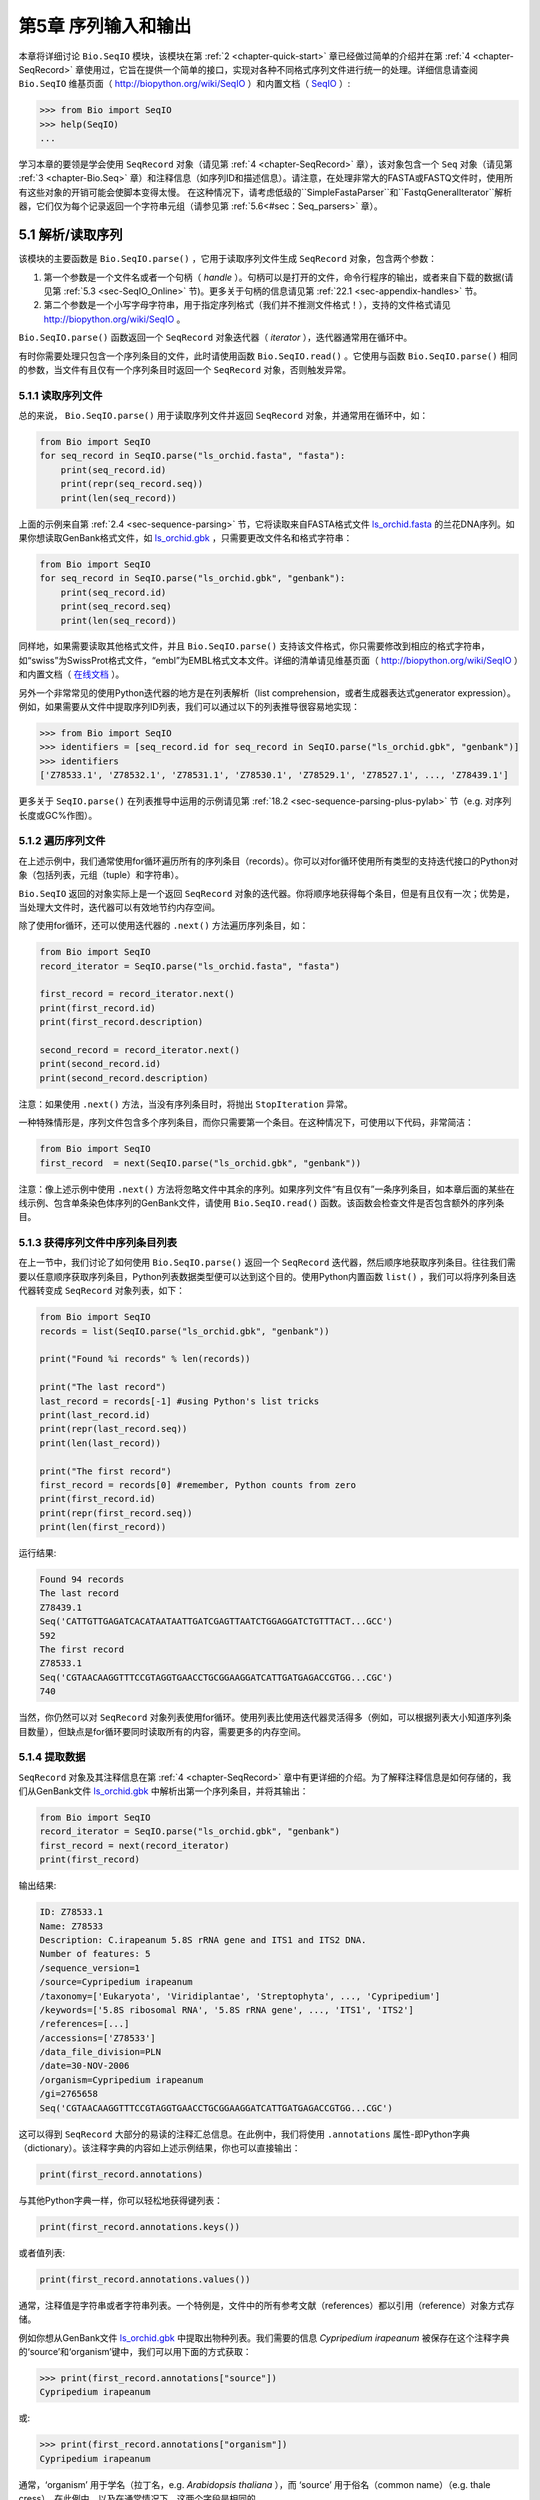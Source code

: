 ﻿.. _chapter-Bio.SeqIO:

第5章  序列输入和输出
================================

本章将详细讨论 ``Bio.SeqIO`` 模块，该模块在第 :ref:`2 <chapter-quick-start>` 章已经做过简单的介绍并在第 :ref:`4 <chapter-SeqRecord>` 章使用过，它旨在提供一个简单的接口，实现对各种不同格式序列文件进行统一的处理。详细信息请查阅 ``Bio.SeqIO`` 维基页面（ `http://biopython.org/wiki/SeqIO <http://biopython.org/wiki/SeqIO>`__ ）和内置文档（ `SeqIO <http://biopython.org/DIST/docs/api/Bio.SeqIO-module.html>`__ ）:

.. code:: python

    >>> from Bio import SeqIO
    >>> help(SeqIO)
    ...

学习本章的要领是学会使用 ``SeqRecord`` 对象（请见第 :ref:`4 <chapter-SeqRecord>` 章），该对象包含一个 ``Seq`` 对象（请见第 :ref:`3 <chapter-Bio.Seq>` 章）和注释信息（如序列ID和描述信息）。请注意，在处理非常大的FASTA或FASTQ文件时，使用所有这些对象的开销可能会使脚本变得太慢。 在这种情况下，请考虑低级的``SimpleFastaParser``和``FastqGeneralIterator``解析器，它们仅为每个记录返回一个字符串元组（请参见第 :ref:`5.6<#sec：Seq_parsers>` 章）。

5.1 解析/读取序列
---------------------------------

该模块的主要函数是 ``Bio.SeqIO.parse()`` ，它用于读取序列文件生成 ``SeqRecord`` 对象，包含两个参数：

#. 第一个参数是一个文件名或者一个句柄（ *handle* ）。句柄可以是打开的文件，命令行程序的输出，或者来自下载的数据(请见第 :ref:`5.3 <sec-SeqIO_Online>` 节)。更多关于句柄的信息请见第 :ref:`22.1 <sec-appendix-handles>` 节。
#. 第二个参数是一个小写字母字符串，用于指定序列格式（我们并不推测文件格式！），支持的文件格式请见 `http://biopython.org/wiki/SeqIO <http://biopython.org/wiki/SeqIO>`__ 。

``Bio.SeqIO.parse()`` 函数返回一个 ``SeqRecord`` 对象迭代器（ *iterator* ），迭代器通常用在循环中。

有时你需要处理只包含一个序列条目的文件，此时请使用函数 ``Bio.SeqIO.read()`` 。它使用与函数 ``Bio.SeqIO.parse()`` 相同的参数，当文件有且仅有一个序列条目时返回一个 ``SeqRecord`` 对象，否则触发异常。

5.1.1 读取序列文件
~~~~~~~~~~~~~~~~~~~~~~~~~~~~~

总的来说， ``Bio.SeqIO.parse()`` 用于读取序列文件并返回 ``SeqRecord`` 对象，并通常用在循环中，如：

.. code:: python

    from Bio import SeqIO
    for seq_record in SeqIO.parse("ls_orchid.fasta", "fasta"):
        print(seq_record.id)
        print(repr(seq_record.seq))
        print(len(seq_record))

上面的示例来自第 :ref:`2.4 <sec-sequence-parsing>` 节，它将读取来自FASTA格式文件 `ls\_orchid.fasta <https://raw.githubusercontent.com/biopython/biopython/master/Doc/examples/ls_orchid.gbk>`__ 的兰花DNA序列。如果你想读取GenBank格式文件，如 `ls\_orchid.gbk <https://raw.githubusercontent.com/biopython/biopython/master/Doc/examples/ls_orchid.gbk>`__ ，只需要更改文件名和格式字符串：

.. code:: python

    from Bio import SeqIO
    for seq_record in SeqIO.parse("ls_orchid.gbk", "genbank"):
        print(seq_record.id)
        print(seq_record.seq)
        print(len(seq_record))

同样地，如果需要读取其他格式文件，并且 ``Bio.SeqIO.parse()`` 支持该文件格式，你只需要修改到相应的格式字符串，如“swiss”为SwissProt格式文件，“embl”为EMBL格式文本文件。详细的清单请见维基页面（ `http://biopython.org/wiki/SeqIO <http://biopython.org/wiki/SeqIO>`__ ）和内置文档（ `在线文档 <http://biopython.org/DIST/docs/api/Bio.SeqIO-module.html>`__ ）。

另外一个非常常见的使用Python迭代器的地方是在列表解析（list comprehension，或者生成器表达式generator expression）。例如，如果需要从文件中提取序列ID列表，我们可以通过以下的列表推导很容易地实现：

.. code:: python

    >>> from Bio import SeqIO
    >>> identifiers = [seq_record.id for seq_record in SeqIO.parse("ls_orchid.gbk", "genbank")]
    >>> identifiers
    ['Z78533.1', 'Z78532.1', 'Z78531.1', 'Z78530.1', 'Z78529.1', 'Z78527.1', ..., 'Z78439.1']

更多关于 ``SeqIO.parse()`` 在列表推导中运用的示例请见第 :ref:`18.2 <sec-sequence-parsing-plus-pylab>` 节（e.g. 对序列长度或GC%作图）。

5.1.2 遍历序列文件
~~~~~~~~~~~~~~~~~~~~~~~~~~~~~~~~~~~~~~~~~~~~~~~~~~~~

在上述示例中，我们通常使用for循环遍历所有的序列条目（records）。你可以对for循环使用所有类型的支持迭代接口的Python对象（包括列表，元组（tuple）和字符串）。

``Bio.SeqIO`` 返回的对象实际上是一个返回 ``SeqRecord`` 对象的迭代器。你将顺序地获得每个条目，但是有且仅有一次；优势是，当处理大文件时，迭代器可以有效地节约内存空间。

除了使用for循环，还可以使用迭代器的 ``.next()`` 方法遍历序列条目，如：

.. code:: python

    from Bio import SeqIO
    record_iterator = SeqIO.parse("ls_orchid.fasta", "fasta")

    first_record = record_iterator.next()
    print(first_record.id)
    print(first_record.description)

    second_record = record_iterator.next()
    print(second_record.id)
    print(second_record.description)

注意：如果使用 ``.next()`` 方法，当没有序列条目时，将抛出 ``StopIteration`` 异常。

一种特殊情形是，序列文件包含多个序列条目，而你只需要第一个条目。在这种情况下，可使用以下代码，非常简洁：

.. code:: python

    from Bio import SeqIO
    first_record  = next(SeqIO.parse("ls_orchid.gbk", "genbank"))

注意：像上述示例中使用 ``.next()`` 方法将忽略文件中其余的序列。如果序列文件“有且仅有”一条序列条目，如本章后面的某些在线示例、包含单条染色体序列的GenBank文件，请使用 ``Bio.SeqIO.read()`` 函数。该函数会检查文件是否包含额外的序列条目。

5.1.3  获得序列文件中序列条目列表
~~~~~~~~~~~~~~~~~~~~~~~~~~~~~~~~~~~~~~~~~~~~~~~~~~~~~~~

在上一节中，我们讨论了如何使用 ``Bio.SeqIO.parse()`` 返回一个 ``SeqRecord`` 迭代器，然后顺序地获取序列条目。往往我们需要以任意顺序获取序列条目，Python列表数据类型便可以达到这个目的。使用Python内置函数 ``list()`` ，我们可以将序列条目迭代器转变成 ``SeqRecord`` 对象列表，如下：

.. code:: python

    from Bio import SeqIO
    records = list(SeqIO.parse("ls_orchid.gbk", "genbank"))

    print("Found %i records" % len(records))

    print("The last record")
    last_record = records[-1] #using Python's list tricks
    print(last_record.id)
    print(repr(last_record.seq))
    print(len(last_record))

    print("The first record")
    first_record = records[0] #remember, Python counts from zero
    print(first_record.id)
    print(repr(first_record.seq))
    print(len(first_record))

运行结果:

.. code:: python

    Found 94 records
    The last record
    Z78439.1
    Seq('CATTGTTGAGATCACATAATAATTGATCGAGTTAATCTGGAGGATCTGTTTACT...GCC')
    592
    The first record
    Z78533.1
    Seq('CGTAACAAGGTTTCCGTAGGTGAACCTGCGGAAGGATCATTGATGAGACCGTGG...CGC')
    740

当然，你仍然可以对 ``SeqRecord`` 对象列表使用for循环。使用列表比使用迭代器灵活得多（例如，可以根据列表大小知道序列条目数量），但缺点是for循环要同时读取所有的内容，需要更多的内存空间。

5.1.4 提取数据
~~~~~~~~~~~~~~~~~~~~~~

``SeqRecord`` 对象及其注释信息在第 :ref:`4 <chapter-SeqRecord>` 章中有更详细的介绍。为了解释注释信息是如何存储的，我们从GenBank文件 `ls\_orchid.gbk <https://raw.githubusercontent.com/biopython/biopython/master/Doc/examples/ls_orchid.gbk>`__ 中解析出第一个序列条目，并将其输出：

.. code:: python

    from Bio import SeqIO
    record_iterator = SeqIO.parse("ls_orchid.gbk", "genbank")
    first_record = next(record_iterator)
    print(first_record)

输出结果:

.. code:: python

    ID: Z78533.1
    Name: Z78533
    Description: C.irapeanum 5.8S rRNA gene and ITS1 and ITS2 DNA.
    Number of features: 5
    /sequence_version=1
    /source=Cypripedium irapeanum
    /taxonomy=['Eukaryota', 'Viridiplantae', 'Streptophyta', ..., 'Cypripedium']
    /keywords=['5.8S ribosomal RNA', '5.8S rRNA gene', ..., 'ITS1', 'ITS2']
    /references=[...]
    /accessions=['Z78533']
    /data_file_division=PLN
    /date=30-NOV-2006
    /organism=Cypripedium irapeanum
    /gi=2765658
    Seq('CGTAACAAGGTTTCCGTAGGTGAACCTGCGGAAGGATCATTGATGAGACCGTGG...CGC')

这可以得到 ``SeqRecord`` 大部分的易读的注释汇总信息。在此例中，我们将使用 ``.annotations`` 属性-即Python字典（dictionary）。该注释字典的内容如上述示例结果，你也可以直接输出：

.. code:: python

    print(first_record.annotations)

与其他Python字典一样，你可以轻松地获得键列表：

.. code:: python

    print(first_record.annotations.keys())

或者值列表:

.. code:: python

    print(first_record.annotations.values())

通常，注释值是字符串或者字符串列表。一个特例是，文件中的所有参考文献（references）都以引用（reference）对象方式存储。

例如你想从GenBank文件 `ls\_orchid.gbk <https://raw.githubusercontent.com/biopython/biopython/master/Doc/examples/ls_orchid.gbk>`__ 中提取出物种列表。我们需要的信息 *Cypripedium irapeanum* 被保存在这个注释字典的‘source’和‘organism’键中，我们可以用下面的方式获取：

.. code:: python

    >>> print(first_record.annotations["source"])
    Cypripedium irapeanum

或:

.. code:: python

    >>> print(first_record.annotations["organism"])
    Cypripedium irapeanum

通常，‘organism’ 用于学名（拉丁名，e.g. *Arabidopsis thaliana* ），而 ‘source’ 用于俗名（common name）（e.g. thale cress）。在此例中，以及在通常情况下，这两个字段是相同的。

现在，让我们遍历所有的序列条目， 创建一个包含所有兰花序列的物种列表：

.. code:: python

    from Bio import SeqIO
    all_species = []
    for seq_record in SeqIO.parse("ls_orchid.gbk", "genbank"):
        all_species.append(seq_record.annotations["organism"])
    print(all_species)

另外一种方式是使用列表解析：

.. code:: python

    from Bio import SeqIO
    all_species = [seq_record.annotations["organism"] for seq_record in \
                   SeqIO.parse("ls_orchid.gbk", "genbank")]
    print(all_species)

两种方式的输出结果相同：

.. code:: python

    ['Cypripedium irapeanum', 'Cypripedium californicum', ..., 'Paphiopedilum barbatum']

因为GenBank文件注释是以标准方式注释，所以相当简单。

现在，假设你需要从一个FASTA文件而不是GenBank文件提取出物种列表，那么你不得不多写一些代码，用以从序列条目的描述行提取需要的数据。使用的示例FASTA文件 `ls\_orchid.fasta <https://raw.githubusercontent.com/biopython/biopython/master/Doc/examples/ls_orchid.gbk>`__ 格式如下：

.. code:: python

    >gi|2765658|emb|Z78533.1|CIZ78533 C.irapeanum 5.8S rRNA gene and ITS1 and ITS2 DNA
    CGTAACAAGGTTTCCGTAGGTGAACCTGCGGAAGGATCATTGATGAGACCGTGGAATAAACGATCGAGTG
    AATCCGGAGGACCGGTGTACTCAGCTCACCGGGGGCATTGCTCCCGTGGTGACCCTGATTTGTTGTTGGG
    ...

你可以手动检查，对于每一个序列条目，物种名都是描述行的第二个单词。这意味着如果我们以空白分割序列条目的 ``.description`` ，物种名将会是第1个元素（第0个元素是序列ID），我们可以这样做：

.. code:: python

    from Bio import SeqIO
    all_species = []
    for seq_record in SeqIO.parse("ls_orchid.fasta", "fasta"):
        all_species.append(seq_record.description.split()[1])
    print(all_species)

将得到:

.. code:: python

    ['C.irapeanum', 'C.californicum', 'C.fasciculatum', 'C.margaritaceum', ..., 'P.barbatum']

使用更简洁的列表解析：

.. code:: python

    from Bio import SeqIO
    all_species == [seq_record.description.split()[1] for seq_record in \
                    SeqIO.parse("ls_orchid.fasta", "fasta")]
    print(all_species)

通常，对FASTA描述行提取信息不是那么方便。如果你能获得对目标序列注释很好的文件格式如GenBank或者EMBL，那么这类注释信息就很容易处理。

5.1.5 修改数据
~~~~~~~~~~~~~~~~~~~~~~

在上一节中，我们演示了如何提取SeqRecord。另一个常见任务是更改此数据。一个SeqRecord的属性可以直接修改，例如：

.. code:: python

    >>> from Bio import SeqIO
    >>> record_iterator = SeqIO.parse("ls_orchid.fasta", "fasta")
    >>> first_record = next(record_iterator)
    >>> first_record.id
    'gi|2765658|emb|Z78533.1|CIZ78533'
    >>> first_record.id = "new_id"
    >>> first_record.id
    'new_id'

注意，如果您想要改变写入文件时输出FASTA格式(见第 :ref:`5.5 <writing-sequence-files>` 章），应该同时修改 ``id`` 和 ``description`` 属性。为了确保正确的行为，最好在所需的 ``description`` 的开头添加一个 ``id`` 和空格：

.. code:: python

    >>> from Bio import SeqIO
    >>> record_iterator = SeqIO.parse("ls_orchid.fasta", "fasta")
    >>> first_record = next(record_iterator)
    >>> first_record.id = "new_id"
    >>> first_record.description = first_record.id + " " + "desired new description"
    >>> print(first_record.format("fasta")[:200])
    >new_id desired new description
    CGTAACAAGGTTTCCGTAGGTGAACCTGCGGAAGGATCATTGATGAGACCGTGGAATAAA
    CGATCGAGTGAATCCGGAGGACCGGTGTACTCAGCTCACCGGGGGCATTGCTCCCGTGGT
    GACCCTGATTTGTTGTTGGGCCGCCTCGGGAGCGTCCATGGCGGGT

.. _sec-SeqIO_compressed:

5.2 从压缩文档读取解析序列信息
--------------------------------------------

在上一节中，我们研究了从文件中解析序列信息。除了使用文件名，你可以让 ``Bio.SeqIO`` 使用文件句柄（请见第 :ref:`22.1 <sec-appendix-handles>` 节）。在这一节，我们将使用文件句柄从压缩文件中解析序列信息。

正如你上面看到的，我们可以使用文件名作为 ``Bio.SeqIO.read()`` 或 ``Bio.SeqIO.parse()`` 的参数 - 例如在这个例子中，我们利用生成器表达式计算GenBank文件中多条序列条目的总长：

.. code:: python

    >>> from Bio import SeqIO
    >>> print(sum(len(r) for r in SeqIO.parse("ls_orchid.gbk", "gb")))
    67518

此处，我们使用文件句柄，并使用 ``with`` 语句自动关闭句柄：

.. code:: python

    >>> from __future__ import with_statement #Needed on Python 2.5
    >>> from Bio import SeqIO
    >>> with open("ls_orchid.gbk") as handle:
    ...     print(sum(len(r) for r in SeqIO.parse(handle, "gb")))
    67518

或者，用旧版本的方式，手动关闭句柄：

.. code:: python

    >>> from Bio import SeqIO
    >>> handle = open("ls_orchid.gbk")
    >>> print(sum(len(r) for r in SeqIO.parse(handle, "gb")))
    67518
    >>> handle.close()

现在，如果我们有一个gzip压缩的文件呢？这种类型的文件在Linux系统中被普遍使用。我们可以使用Python的 ``gzip`` 模块打开压缩文档以读取数据 - 返回一个句柄对象：

.. code:: python

    >>> import gzip
    >>> from Bio import SeqIO
    >>> with gzip.open("ls_orchid.gbk.gz", "rt") as handle:
    ...     print(sum(len(r) for r in SeqIO.parse(handle, "gb")))
    ...
    67518

相同地，如果我们有一个bzip2压缩文件：

.. code:: python

    >>> import bz2
    >>> from Bio import SeqIO
    >>> with bz2.open("ls_orchid.gbk.bz2", "rt") as handle:
    ...     print(sum(len(r) for r in SeqIO.parse(handle, "gb")))
    ...
    67518

有一种gzip（GNU zip）变种称为BGZF（Blocked GNU Zip Format），它可以作为普通gzip文件被读取，但具有随机读取的优点，我们将在稍后的第 :ref:`5.4.4 <sec-SeqIO-index-bgzf>` 节讨论。

.. _sec-SeqIO_Online:

5.3 解析来自网络的序列
-----------------------------------

在上一节中，我们研究了从文件（使用文件名或者文件句柄）和压缩文件（使用文件句柄）解析序列数据。这里我们将使用 ``Bio.SeqIO`` 的另一种类型句柄，网络连接，从网络下载和解析序列。

请注意，你可以一气呵成地下载序列并解析成为 ``SeqRecord`` 对象，这并不意味这是一个好主意。通常，你可能需要下载序列并存入文件以重复使用。

.. _sec-SeqIO_GenBank_Online:

5.3.1 解析来自网络的GenBank序列条目
~~~~~~~~~~~~~~~~~~~~~~~~~~~~~~~~~~~~~~~~~~~

第 :ref:`9.6 <sec-efetch>` 节将更详细地讨论Entrez EFetch接口，但是现在我们将通过它连接到NCBI，通过GI号从GenBank获得 *Opuntia* （刺梨）序列。

首先，我们只获取一条序列条目。如果你不关注注释和相关信息，下载FASTA文件是个不错的选择，因为他们相对紧凑。请记住，当你希望处理的对象包含有且仅有一条序列条目时，使用 ``Bio.SeqIO.read()`` 函数：

.. code:: python

    from Bio import Entrez
    from Bio import SeqIO

    Entrez.email = "A.N.Other@example.com"
    with Entrez.efetch(
        db="nucleotide", rettype="fasta", retmode="text", id="6273291"
    ) as handle:
        seq_record = SeqIO.read(handle, "fasta")
    print("%s with %i features" % (seq_record.id, len(seq_record.features)))

输出结果为:

.. code:: python

    gi|6273291|gb|AF191665.1|AF191665 with 0 features

NCBI也允许你获取其它格式文件，尤其是GenBank文件。直到2009年复活节，Entrez EFetch API使用“genbank”作为返回类型。然而NCBI现在坚持使用“gb” （蛋白使用“gp”）作为官方返回类型，具体描述参见 `EFetch for Sequence and other Molecular Biology Databases <http://www.ncbi.nlm.nih.gov/entrez/query/static/efetchseq_help.html>`__ 。因此，Biopython1.50及以后版本的 ``Bio.SeqIO`` 中，我们支持“gb”作为“genbank”的别名。

.. code:: python

    from Bio import Entrez
    from Bio import SeqIO

    Entrez.email = "A.N.Other@example.com"
    with Entrez.efetch(
        db="nucleotide", rettype="gb", retmode="text", id="6273291"
    ) as handle:
        seq_record = SeqIO.read(handle, "gb")  # using "gb" as an alias for "genbank"
    print("%s with %i features" % (seq_record.id, len(seq_record.features)))

输出结果为：

.. code:: python

    AF191665.1 with 3 features

请注意，这次我们获得3个特征。

现在，让我们获取多个序列条目。这次句柄包含多条序列条目，因此我们必须使用 ``Bio.SeqIO.parse()`` 函数：

.. code:: python

    from Bio import Entrez
    from Bio import SeqIO

    Entrez.email = "A.N.Other@example.com"
    with Entrez.efetch(
        db="nucleotide", rettype="gb", retmode="text", id="6273291,6273290,6273289"
    ) as handle:
        for seq_record in SeqIO.parse(handle, "gb"):
            print("%s %s..." % (seq_record.id, seq_record.description[:50]))
            print(
                "Sequence length %i, %i features, from: %s"
                % (
                    len(seq_record),
                    len(seq_record.features),
                    seq_record.annotations["source"],
                )
            )

输出结果为：

.. code:: python

    AF191665.1 Opuntia marenae rpl16 gene; chloroplast gene for c...
    Sequence length 902, 3 features, from: chloroplast Opuntia marenae
    AF191664.1 Opuntia clavata rpl16 gene; chloroplast gene for c...
    Sequence length 899, 3 features, from: chloroplast Grusonia clavata
    AF191663.1 Opuntia bradtiana rpl16 gene; chloroplast gene for...
    Sequence length 899, 3 features, from: chloroplast Opuntia bradtianaa

更多关于 ``Bio.Entrez`` 模块的信息请见第 :ref:`9 <chapter-entrez>` 章，并阅读NCBI Entrez使用指南（第 :ref:`9.1 <sec-entrez-guidelines>` 节）。

.. _sec-SeqIO_ExPASy_and_SwissProt:

5.3.2 解析来自网络的SwissProt序列条目
~~~~~~~~~~~~~~~~~~~~~~~~~~~~~~~~~~~~~~~~~~~~~~~

现在我们使用句柄下载来自ExPASy的SwissProt文件，更深入的信息请见第 :ref:`10 <chapter-swiss_prot>` 章。如上面提到的，当你希望处理的对象包含有且仅有一条序列条目时，使用 ``Bio.SeqIO.read()`` 函数：

.. code:: python

    from Bio import ExPASy
    from Bio import SeqIO

    with ExPASy.get_sprot_raw("O23729") as handle:
        seq_record = SeqIO.read(handle, "swiss")
    print(seq_record.id)
    print(seq_record.name)
    print(seq_record.description)
    print(repr(seq_record.seq))
    print("Length %i" % len(seq_record))
    print(seq_record.annotations["keywords"])

如果网络连接正常，你将会得到：

.. code:: python

    O23729
    CHS3_BROFI
    RecName: Full=Chalcone synthase 3; EC=2.3.1.74; AltName: Full=Naringenin-chalcone synthase 3;
    Seq('MAPAMEEIRQAQRAEGPAAVLAIGTSTPPNALYQADYPDYYFRITKSEHLTELK...GAE')
    Length 394
    ['Acyltransferase', 'Flavonoid biosynthesis', 'Transferase']

5.4 序列文件作为字典
-----------------------------------

我们将介绍 ``Bio.SeqIO`` 模块中3个相关函数，用于随机读取多序列文件。这里需要权衡灵活性和内存使用。总之：

-   ``Bio.SeqIO.to_dict()`` 最灵活但内存占用最大 （请见第 :ref:`5.4.1 <sec-SeqIO-to-dict>` 节）。这基本上是一个辅助函数，用于建立Python ``字典`` ，每个条目以 ``SeqRecord`` 对象形式存储在内存中，允许你修改这些条目。
-   ``Bio.SeqIO.index()`` 处于中间水平，类似于只读字典，当需要时解析序列到 ``SeqRecord`` 对象（请见第 :ref:`5.4.2 <sec-SeqIO-index>` 节）。
-   ``Bio.SeqIO.index_db()`` 也类似于只读字典，但是将文件中的ID和文件偏移值存储到硬盘（SQLite3数据库），这意味着它对内存需求很低（请见第 :ref:`5.4.3 <sec-SeqIO-index-db>` 节），但会慢一点。

全面的概述请见讨论部分（第 :ref:`5.4.5 <sec-SeqIO-indexing-discussion>` 节）。

.. _sec-SeqIO-to-dict:

5.4.1 序列文件作为字典-在内存中
~~~~~~~~~~~~~~~~~~~~~~~~~~~~~~~~~~~~~~~~~~~~~~~~~

我们对兰花数据文件接下来的处理将用于展示如何对他们建立索引，以及使用Python的 ``dictionary``  数量类型（与Perl中hash类似）以类似于数据库的方式读取数据。这常用于从中等大小的文件中读取某些特定元素，形成一个很好的快速数据库。如果处理较大的文件，内存将是个问题，请见下面第 :ref:`5.4.2 <sec-SeqIO-index>` 节。

你可以使用 ``Bio.SeqIO.to_dict()`` 函数创建一个 ``SeqRecord`` 字典（在内存中）。默认会使用每条序列条目的ID（i.e.  ``.id`` 属性）作为键。让我们用GenBank文件试一试：

.. code:: python

    >>> from Bio import SeqIO
    >>> orchid_dict = SeqIO.to_dict(SeqIO.parse("ls_orchid.gbk", "genbank"))

``Bio.SeqIO.to_dict()`` 仅需一个参数，即能够得到 ``SeqRecord`` 对象的列表或生成器，这里我们使用 ``SeqIO.parse`` 函数输出。顾名思义， ``Bio.SeqIO.to_dict()`` 返回一个Python字典。

因为变量 ``orchid_dict``  是一个普通的Python字典，我们可以查看所有的键：

.. code:: python

    >>> len(orchid_dict)
    94

.. code:: python

    >>> list(orchid_dict.keys())
    ['Z78484.1', 'Z78464.1', 'Z78455.1', 'Z78442.1', 'Z78532.1', 'Z78453.1', ..., 'Z78471.1']

在python3中，字典方法（如“.keys()“ and “.values()“）是迭代器而不是列表。

如果你确实需要，你甚至可以一次性查看所有的序列条目：

.. code:: python

    >>> orchid_dict.values() #lots of output!
    ...

我们可以通过键读取单个 ``SeqRecord``  对象并操作改对象：

.. code:: python

    >>> seq_record = orchid_dict["Z78475.1"]
    >>> print(seq_record.description)
    P.supardii 5.8S rRNA gene and ITS1 and ITS2 DNA.
    >>> seq_record.seq
    Seq('CGTAACAAGGTTTCCGTAGGTGAACCTGCGGAAGGATCATTGTTGAGATCACAT...GGT')

因此，可以用我们的GenBank序列条目轻松地在内存中创建一个数据库（in memory “database”）。接下来我们将尝试使用FASTA文件。

值得注意的是，对有Python使用经验的人来说，可以轻松地创建一个类似的字典。然而，典型的字典构建方法不能很好地处理重复键的情况。使用 ``Bio.SeqIO.to_dict()`` 函数将明确检查重复键，如果发现任何重复键将引发异常并退出。

.. _seq-seqio-todict-functionkey:

5.4.1.1 指定字典键
^^^^^^^^^^^^^^^^^^^^^^^^^^^^^^^^^^^^^^^

使用上述相同的代码，仅将文件改为FASTA文件：

.. code:: python

    from Bio import SeqIO
    orchid_dict = SeqIO.to_dict(SeqIO.parse("ls_orchid.fasta", "fasta"))
    print(orchid_dict.keys())

这次键为：

.. code:: python

    ['gi|2765596|emb|Z78471.1|PDZ78471', 'gi|2765646|emb|Z78521.1|CCZ78521', ...
     ..., 'gi|2765613|emb|Z78488.1|PTZ78488', 'gi|2765583|emb|Z78458.1|PHZ78458']

这结果是之前在第 :ref:`2.4.1 <sec-fasta-parsing>` 节中我们解析的FASTA文件结果。如果你需要别的作为键，如登录号（Accession Number），可使用 ``SeqIO.to_dict()`` 的可选参数 ``key_function`` ，它允许你根据你的序列条目特点，自定义字典键。

首先，你必须写一个函数，当使用 ``SeqRecord`` 对象作为参数时，可以返回你需要的键（字符串）。通常，函数的细节依赖于你要处理的序列条目的特点。但是对于我们的兰花数据，我们只需要使用“管道”符号（|）切分ID并返回第四个条目（第三个元素）：

.. code:: python

    def get_accession(record):
        """"Given a SeqRecord, return the accession number as a string.
      
        e.g. "gi|2765613|emb|Z78488.1|PTZ78488" -> "Z78488.1"
        """
        parts = record.id.split("|")
        assert len(parts) == 5 and parts[0] == "gi" and parts[2] == "emb"
        return parts[3]

然后我们可以将此函数赋与 ``SeqIO.to_dict()`` 函数用于构建字典：

.. code:: python

    from Bio import SeqIO
    orchid_dict = SeqIO.to_dict(SeqIO.parse("ls_orchid.fasta", "fasta"), key_function=get_accession)
    print(orchid_dict.keys())

最终可到到新的字典键：

.. code:: python

    >>> print(orchid_dict.keys())
    ['Z78484.1', 'Z78464.1', 'Z78455.1', 'Z78442.1', 'Z78532.1', 'Z78453.1', ..., 'Z78471.1']

不是太困难！

5.4.1.2 使用SEGUID校验和对字典建立索引
^^^^^^^^^^^^^^^^^^^^^^^^^^^^^^^^^^^^^^^^^^^^^^^^^^^^^^^^

为了介绍另外一个 ``SeqRecord`` 对象字典的示例，我们将使用SEGUID校验和函数。这是一个相对较新的校验和，冲突非常罕见（i.e. 两条不同序列具有相同的校验和），相对CRC64校验和有所提升。

让我们再一次处理兰花GenBank文件：

.. code:: python

    from Bio import SeqIO
    from Bio.SeqUtils.CheckSum import seguid
    for record in SeqIO.parse("ls_orchid.gbk", "genbank"):
        print(record.id, seguid(record.seq))

将得到：

.. code:: python

    Z78533.1 JUEoWn6DPhgZ9nAyowsgtoD9TTo
    Z78532.1 MN/s0q9zDoCVEEc+k/IFwCNF2pY
    ...
    Z78439.1 H+JfaShya/4yyAj7IbMqgNkxdxQ

现在，再次调用 ``Bio.SeqIO.to_dict()`` 函数 ``key_function`` 参数， ``key_function`` 参数需要一个函数将 ``SeqRecord`` 转变为字符串。我们不能直接使用`seguid() `` 函数，因为它需要 ``Seq`` 对象（或字符串）作为参数。不过，我们可以使用Python的 ``lambda`` 特性创建一个一次性（“one off”）函数，然后传递给 ``Bio.SeqIO.to_dict()`` ：

.. code:: python

    >>> from Bio import SeqIO
    >>> from Bio.SeqUtils.CheckSum import seguid
    >>> seguid_dict = SeqIO.to_dict(SeqIO.parse("ls_orchid.gbk", "genbank"),
    ...                             lambda rec : seguid(rec.seq))
    >>> record = seguid_dict["MN/s0q9zDoCVEEc+k/IFwCNF2pY"]
    >>> print(record.id)
    Z78532.1
    >>> print(record.description)
    C.californicum 5.8S rRNA gene and ITS1 and ITS2 DNA.

将会返回文件中第二个序列条目 ``Z78532.1`` 。

.. _sec-SeqIO-index:

5.4.2 序列文件作为字典 - 索引文件
~~~~~~~~~~~~~~~~~~~~~~~~~~~~~~~~~~~~~~~~~~~~~~~~~~~~~

之前众多示例试图解释的是使用 ``Bio.SeqIO.to_dict()`` 的灵活性。然而，因为它将所有的信息都存储在内存中，你能处理的文件大小受限于电脑的RAM。通常，这仅能处理一些小文件或中等大小文件。

对于更大的文件，应该考虑使用 ``Bio.SeqIO.index()`` ，工作原理上略有不同。尽管仍然是返回一个类似于字典的对象，它并不将所有的信息存储在内存中。相反，它仅仅记录每条序列条目在文件中的位置 - 当你需要读取某条特定序列条目时，它才进行解析。

让我们使用之前相同的GenBank文件作为示例：

.. code:: python

    >>> from Bio import SeqIO
    >>> orchid_dict = SeqIO.index("ls_orchid.gbk", "genbank")
    >>> len(orchid_dict)
    94

.. code:: python

    >>> orchid_dict.keys()
    ['Z78484.1', 'Z78464.1', 'Z78455.1', 'Z78442.1', 'Z78532.1', 'Z78453.1', ..., 'Z78471.1']

.. code:: python

    >>> seq_record = orchid_dict["Z78475.1"]
    >>> print(seq_record.description)
    P.supardii 5.8S rRNA gene and ITS1 and ITS2 DNA.
    >>> seq_record.seq
    Seq('CGTAACAAGGTTTCCGTAGGTGAACCTGCGGAAGGATCATTGTTGAGATCACAT...GGT')
    >>> orchid_dict.close()

注意： ``Bio.SeqIO.index()`` 不接受句柄参数，仅仅接受文件名。这有充分的理由，但是过于技术性。第二个参数是文件格式（与其它 ``Bio.SeqIO`` 函数一样的小写字符串）。你可以使用许多其他的简单的文件格式，包括FASTA和FASTQ文件（示例参见第 :ref:`18.1.11 <sec-fastq-indexing>` 节），但不支持比对文件格式，如PHYLIP或Clustal。最后有个可选参数，你可以指定字符集或者键函数。

下面是使用FASTA文件做的相同的示例 - 仅改变了文件名和格式：

.. code:: python

    >>> from Bio import SeqIO
    >>> orchid_dict = SeqIO.index("ls_orchid.fasta", "fasta")
    >>> len(orchid_dict)
    94
    >>> orchid_dict.keys()
    ['gi|2765596|emb|Z78471.1|PDZ78471', 'gi|2765646|emb|Z78521.1|CCZ78521', ...
     ..., 'gi|2765613|emb|Z78488.1|PTZ78488', 'gi|2765583|emb|Z78458.1|PHZ78458']

5.4.2.1 指定字典键
^^^^^^^^^^^^^^^^^^^^^^^^^^^^^^^^^^^^^^^

如果想使用与之前一样的键，像第 :ref:`5.4.1.1 <seq-seqio-todict-functionkey>` 节 ``Bio.SeqIO.to_dict()`` 示例，你需要写一个小函数，从FASTA ID（字符串）中匹配你想要的键：

.. code:: python

    def get_acc(identifier):
        """"Given a SeqRecord identifier string, return the accession number as a string.
      
        e.g. "gi|2765613|emb|Z78488.1|PTZ78488" -> "Z78488.1"
        """
        parts = identifier.split("|")
        assert len(parts) == 5 and parts[0] == "gi" and parts[2] == "emb"
        return parts[3]

然后我们将此函数赋与 ``Bio.SeqIO.index()`` 函数用于构建字典：

.. code:: python

    >>> from Bio import SeqIO
    >>> orchid_dict = SeqIO.index("ls_orchid.fasta", "fasta", key_function=get_acc)
    >>> print(orchid_dict.keys())
    ['Z78484.1', 'Z78464.1', 'Z78455.1', 'Z78442.1', 'Z78532.1', 'Z78453.1', ..., 'Z78471.1']

当你知道怎样实现就变得很简单了。

.. _sec-seqio-index-getraw:

5.4.2.2 获取序列条目原始数据
^^^^^^^^^^^^^^^^^^^^^^^^^^^^^^^^^^^^^^^^^^

来自 ``Bio.SeqIO.index()`` 的字典样对象以 ``SeqRecord`` 对象形式返回序列条目。但是，有时候从文件中直接获取原始数据非常有用。对于此种情况，使用 ``get_raw()`` 方法，它仅需要一个参数（序列ID），然后返回一个字符串（提取自文件的未处理数据）。

一个重要的例子就是从大文件中提取出一个序列子集，特别是当 ``Bio.SeqIO.write()`` 还不支持这种输出格式（e.g. SwissProt文件格式的文本文件 ） 或者需要完整地保留源文件（Biopython的GenBank和EMBL格式输出并不会保留每一点注释信息）。

假如你已经从UniProt FTP站点下载了整个数据库的SwissPort格式文本文件（ `ftp://ftp.uniprot.org/pub/databases/uniprot/current_release/knowledgebase/complete/uniprot_sprot.dat.gz <ftp://ftp.uniprot.org/pub/databases/uniprot/current_release/knowledgebase/complete/uniprot_sprot.dat.gz>`__ ），并也已经解压为文件 ``uniprot_sprot.dat`` ，你需要从中提取一部分序列条目：

.. code:: python

    >>> from Bio import SeqIO
    >>> uniprot = SeqIO.index("uniprot_sprot.dat", "swiss")
    >>> with open("selected.dat", "wb") as out_handle:
    ...     for acc in ["P33487", "P19801", "P13689", "Q8JZQ5", "Q9TRC7"]:
    ...         out_handle.write(uniprot.get_raw(acc))
    ...

请注意，从Python 3开始，我们必须打开文件以二进制模式进行写入，因为 ``get_raw()`` 方法返回字节字符串。

在第 :ref:`18.1.5 <sec-SeqIO-sort>` 节有更多关于使用 ``SeqIO.index()`` 函数对大文件序列排序的示例（不需要一次加载所有信息到内存）。

.. _sec-SeqIO-index-db:

5.4.3 序列文件作为字典 - 数据库索引文件
~~~~~~~~~~~~~~~~~~~~~~~~~~~~~~~~~~~~~~~~~~~~~~~~~~~~~~~~~~~~~~

Biopython 1.57引入一个替代的函数， ``Bio.SeqIO.index_db()`` 。由于它将序列信息以文件方式存储在硬盘上（使用SQLite3数据库）而不是内存中，因此它可以处理超大文件。同时，你可以同时对多个文件建立索引（前提是所有序列条目的ID是唯一的）。

``Bio.SeqIO.index()`` 函数有三个参数：

-  索引文件名，我们建议使用以 ``.idx`` 结尾的字符，改索引文件实质上是SQLite3数据库；
-  要建立索引的文件列表（或者单个文件名）；
-  文件格式（与 ``SeqIO`` 模块中其它函数一样的小写字符串）。

将以NCBI FTP站点 `ftp://ftp.ncbi.nih.gov/genbank/ <ftp://ftp.ncbi.nih.gov/genbank/>`__ 的GenBank文本文件为例，这些文件为gzip压缩文件。对于GenBank版本210，病毒序列共包含38个文件， ``gbvrl1.seq``  -  ``gbvrl138.seq`` ，解压缩后大约占用8GB磁盘空间，总共包含近200万条记录。

如果您对病毒感兴趣，则可以使用 ``rsync`` 命令非常轻松地从命令行下载所有病毒文件，然后使用 ``gunzip`` 解压缩它们：

.. code:: python

    # For illustration only, see reduced example below
    $ rsync -avP "ftp.ncbi.nih.gov::genbank/gbvrl*.seq.gz" .
    $ gunzip gbvrl*.seq.gz

除非您关心病毒，否则仅此示例需要下载大量数据-因此，让我们仅下载前四个块（每个压缩块约25MB），然后解压缩（占用全部1GB的空间）：

.. code:: python

    # Reduced example, download only the first four chunks
    $ curl -O ftp://ftp.ncbi.nih.gov/genbank/gbvrl1.seq.gz
    $ curl -O ftp://ftp.ncbi.nih.gov/genbank/gbvrl2.seq.gz
    $ curl -O ftp://ftp.ncbi.nih.gov/genbank/gbvrl3.seq.gz
    $ curl -O ftp://ftp.ncbi.nih.gov/genbank/gbvrl4.seq.gz
    $ gunzip gbvrl*.seq.gz

现在，在Python中，按如下所示索引这些GenBank文件：

.. code:: python

    >>> import glob
    >>> from Bio import SeqIO
    >>> files = glob.glob("gbvrl*.seq")
    >>> print("%i files to index" % len(files))
    4
    >>> gb_vrl = SeqIO.index_db("gbvrl.idx", files, "genbank")
    >>> print("%i sequences indexed" % len(gb_vrl))
    272960 sequences indexed

在我的个人电脑上，对全套病毒GenBank文件进行索引大约需要十分钟，而仅前四个文件大约需要一分钟左右。但一旦完成，重复此操作将在不到一秒钟的时间内重新加载索引文件gbvrl.idx

您可以将索引用作只读的Python字典-不必担心序列来自哪个文件，例如：

.. code:: python

    >>> print(gb_vrl["AB811634.1"].description)
    Equine encephalosis virus NS3 gene, complete cds, isolate: Kimron1.

5.4.3.1 获取序列条目原始数据
^^^^^^^^^^^^^^^^^^^^^^^^^^^^^^^^^^^^^^^^^^

与第 :ref:`5.4.2.2 <sec-seqio-index-getraw>` 节讨论的 ``Bio.SeqIO.index()`` 函数一样，该字典样对象同样允许你获取每个序列条目的原始文件：

.. code:: python

    >>> print(gb_vrl.get_raw("AB811634.1"))
    LOCUS       AB811634                 723 bp    RNA     linear   VRL 17-JUN-2015
    DEFINITION  Equine encephalosis virus NS3 gene, complete cds, isolate: Kimron1.
    ACCESSION   AB811634
    ...
    //

.. _sec-SeqIO-index-bgzf:

5.4.4 对压缩文件建立索引
~~~~~~~~~~~~~~~~~~~~~~~~~~~~~~~~

经常你要建立索引的文件可能非常大，因此你想对它进行压缩。不幸的是，对常规的文件格式如gzip和bzip2高效的随机读取通常很困难。在这种情况下，BGZF (Blocked GNU Zip Format)非常有用。它是gzip变体（也可以使用标准的gzip工具解压），因BAM文件格式得到推广，`samtools <http://samtools.sourceforge.net/>`__ 和 `tabix <http://samtools.sourceforge.net/tabix.shtml>`__ ；

你可以使用samtools的命令行工具 ``bgzip`` 创建BGZF格式压缩文件。在我们的示例中，使用文件扩展名 ``*.bgz`` ，以区分于普通的压缩文件（命名为 ``*.gz`` ）。你也可以在Python中使用 ``Bio.bgzf`` 模块读写BGZF文件。

``Bio.SeqIO.index()`` 和 ``Bio.SeqIO.index_db()`` 函数均可以用于BGZF压缩文件。例如，如果使用过未压缩的GenBank文件：

.. code:: python

    >>> from Bio import SeqIO
    >>> orchid_dict = SeqIO.index("ls_orchid.gbk", "genbank")
    >>> len(orchid_dict)
    94
    >>> orchid_dict.close()

你可以使用如下的命令行命令压缩该文件（同时保留源文件） - 不需要担心，压缩文件和别的示例及已经包含：

.. code:: python

    $ bgzip -c ls_orchid.gbk > ls_orchid.gbk.bgz

你可以用相同的方式使用压缩文件：

.. code:: python

    >>> from Bio import SeqIO
    >>> orchid_dict = SeqIO.index("ls_orchid.gbk.bgz", "genbank")
    >>> len(orchid_dict)
    94
    >>> orchid_dict.close()

或：

.. code:: python

    >>> from Bio import SeqIO
    >>> orchid_dict = SeqIO.index_db("ls_orchid.gbk.bgz.idx", "ls_orchid.gbk.bgz", "genbank")
    >>> len(orchid_dict)
    94
    >>> orchid_dict.close()

``SeqIO`` 建立索引时自动检测是否为BGZF压缩格式。注意：压缩文件和未压缩文件不能使用相同的索引文件。

.. _sec-SeqIO-indexing-discussion:

5.4.5 讨论
~~~~~~~~~~~~~~~~~

这些方法你该使用哪种及其原因，取决于你要做什么（以及你要处理的数据有多大）。然而，通常 ``Bio.SeqIO.index()`` 是个不错的选择。如果你正在处理上百万条序列条目，多个文件，或者重复性分析，那么看看 ``Bio.SeqIO.index_db()`` 。

选择 ``Bio.SeqIO.to_dict()`` 而不选择 ``Bio.SeqIO.index()`` 或 ``Bio.SeqIO.index_db()`` 的原因主要是它的灵活性，尽管会占用更多内存。存储 ``SeqRecord`` 对象到内存的优势在于可以随意被改变，添加或者删除。除了高内存消耗这个缺点外，建立索引也可能花费更长的时间，因为所有的条目都需要被完全解析。

``Bio.SeqIO.index()`` 和 ``Bio.SeqIO.index_db()`` 都是在需要时才解析序列条目。当建立索引时，他们扫描文件，寻找每个序列条目的起始，并做尽可能少的工作提取出ID信息。

选择 ``Bio.SeqIO.index()`` 而不选择 ``Bio.SeqIO.index_db()`` 的原因包括以下：

-  建立索引更快（需要注意的是简单文件格式）
-  读取 ``SeqRecord`` 对象稍快（但是这种差异只有在解析简单格式文件是才可见）
-  可以使用不可变的Python对象作为字典键而不仅仅是字符串（e.g. 如字符串元组、不可变容器（frozen set））
-  如果被建立索引的序列文件改变，不需要担心索引数据库过期。

选择 ``Bio.SeqIO.index_db()`` 而不选择 ``Bio.SeqIO.index()`` 的原因包括以下：

-  没有内存限制 - 这对通常多达10亿的二代测序文件来说非常重要，如果使用 ``Bio.SeqIO.index()`` 可能需要超过4G的RAM和64位Python
-  索引数据量保存在硬盘上，可重复使用。尽管建立索引数据库需要花费更多的时间，但是从长远看来。如果你有个脚本重新运行这个相同的数据库，可以节约时间
-  可以同时对多个文件建立索引
-  `get_raw() `` 方法可以快得多，因为对于大多数文件格式只需要存储序列条目的长度和偏移量（offset）

5.5 写入序列文件
---------------------------

我们已经讨论了使用 ``Bio.SeqIO.parse()`` 输入序列（读取文件），现在我们将研究使用 ``Bio.SeqIO.write()`` 输出序列（写入文件）。该函数需要三个参数：某些 ``SeqRecord`` 对象，要写入的句柄或文件名，和序列格式。

我们先用硬编码方式（手动创建而不是从文件中加载）创建一个些新的 ``SeqRecord`` 对象，示例如下：

.. code:: python

    from Bio.Seq import Seq
    from Bio.SeqRecord import SeqRecord

    rec1 = SeqRecord(Seq("MMYQQGCFAGGTVLRLAKDLAENNRGARVLVVCSEITAVTFRGPSETHLDSMVGQALFGD" \
                        +"GAGAVIVGSDPDLSVERPLYELVWTGATLLPDSEGAIDGHLREVGLTFHLLKDVPGLISK" \
                        +"NIEKSLKEAFTPLGISDWNSTFWIAHPGGPAILDQVEAKLGLKEEKMRATREVLSEYGNM" \
                        +"SSAC"),
                     id="gi|14150838|gb|AAK54648.1|AF376133_1",
                     description="chalcone synthase [Cucumis sativus]")

    rec2 = SeqRecord(Seq("YPDYYFRITNREHKAELKEKFQRMCDKSMIKKRYMYLTEEILKENPSMCEYMAPSLDARQ" \
                        +"DMVVVEIPKLGKEAAVKAIKEWGQ"),
                     id="gi|13919613|gb|AAK33142.1|",
                     description="chalcone synthase [Fragaria vesca subsp. bracteata]")

    rec3 = SeqRecord(Seq("MVTVEEFRRAQCAEGPATVMAIGTATPSNCVDQSTYPDYYFRITNSEHKVELKEKFKRMC" \
                        +"EKSMIKKRYMHLTEEILKENPNICAYMAPSLDARQDIVVVEVPKLGKEAAQKAIKEWGQP" \
                        +"KSKITHLVFCTTSGVDMPGCDYQLTKLLGLRPSVKRFMMYQQGCFAGGTVLRMAKDLAEN" \
                        +"NKGARVLVVCSEITAVTFRGPNDTHLDSLVGQALFGDGAAAVIIGSDPIPEVERPLFELV" \
                        +"SAAQTLLPDSEGAIDGHLREVGLTFHLLKDVPGLISKNIEKSLVEAFQPLGISDWNSLFW" \
                        +"IAHPGGPAILDQVELKLGLKQEKLKATRKVLSNYGNMSSACVLFILDEMRKASAKEGLGT" \
                        +"TGEGLEWGVLFGFGPGLTVETVVLHSVAT"),
                     id="gi|13925890|gb|AAK49457.1|",
                     description="chalcone synthase [Nicotiana tabacum]")
                   
    my_records = [rec1, rec2, rec3]

现在我们得到一个 ``SeqRecord`` 对象列表，将它写入一个FASTA格式文件：

.. code:: python

    from Bio import SeqIO
    SeqIO.write(my_records, "my_example.faa", "fasta")

如果用你喜欢的文本编辑软件打开，可得到：

.. code:: python

    >gi|14150838|gb|AAK54648.1|AF376133_1 chalcone synthase [Cucumis sativus]
    MMYQQGCFAGGTVLRLAKDLAENNRGARVLVVCSEITAVTFRGPSETHLDSMVGQALFGD
    GAGAVIVGSDPDLSVERPLYELVWTGATLLPDSEGAIDGHLREVGLTFHLLKDVPGLISK
    NIEKSLKEAFTPLGISDWNSTFWIAHPGGPAILDQVEAKLGLKEEKMRATREVLSEYGNM
    SSAC
    >gi|13919613|gb|AAK33142.1| chalcone synthase [Fragaria vesca subsp. bracteata]
    YPDYYFRITNREHKAELKEKFQRMCDKSMIKKRYMYLTEEILKENPSMCEYMAPSLDARQ
    DMVVVEIPKLGKEAAVKAIKEWGQ
    >gi|13925890|gb|AAK49457.1| chalcone synthase [Nicotiana tabacum]
    MVTVEEFRRAQCAEGPATVMAIGTATPSNCVDQSTYPDYYFRITNSEHKVELKEKFKRMC
    EKSMIKKRYMHLTEEILKENPNICAYMAPSLDARQDIVVVEVPKLGKEAAQKAIKEWGQP
    KSKITHLVFCTTSGVDMPGCDYQLTKLLGLRPSVKRFMMYQQGCFAGGTVLRMAKDLAEN
    NKGARVLVVCSEITAVTFRGPNDTHLDSLVGQALFGDGAAAVIIGSDPIPEVERPLFELV
    SAAQTLLPDSEGAIDGHLREVGLTFHLLKDVPGLISKNIEKSLVEAFQPLGISDWNSLFW
    IAHPGGPAILDQVELKLGLKQEKLKATRKVLSNYGNMSSACVLFILDEMRKASAKEGLGT
    TGEGLEWGVLFGFGPGLTVETVVLHSVAT

怎样才能知道 ``Bio.SeqIO.write()`` 函数写入了多少条序列条目到句柄呢？如果你的序列条目保存在一个列表中，只需要使用 ``len(my_records)`` ，但是你不能对来自生成器/迭代器的序列条目。 ``Bio.SeqIO.write()`` 函数本身就返回写入文件的 ``SeqRecord`` 对象个数。

* 注意 - 如果你 ``Bio.SeqIO.write()`` 函数要写入的文件已经存在，旧文件将会被覆写，并且不会得到任何警告信息。

5.5.1 可逆读写（Round trips）
~~~~~~~~~~~~~~~~~~~~~~~~~~~~~~~~~~~~

某些人需要他们的解析器是“可逆”的，即当你读入某个文件后和可以按原样写回。这需要解析器提取足够多的信息用于 * 精确 * 还原原始文件， ``Bio.SeqIO`` 不打算这么做。

一个简单的例子是，FASTA文件中，允许序列以任意字符数换行。解析以下两条序列得到一个相同的 ``SeqRecord`` 对象，这两条序列仅在换行上不同：

.. code:: python

    >YAL068C-7235.2170 Putative promoter sequence
    TACGAGAATAATTTCTCATCATCCAGCTTTAACACAAAATTCGCACAGTTTTCGTTAAGA
    GAACTTAACATTTTCTTATGACGTAAATGAAGTTTATATATAAATTTCCTTTTTATTGGA

    >YAL068C-7235.2170 Putative promoter sequence
    TACGAGAATAATTTCTCATCATCCAGCTTTAACACAAAATTCGCA
    CAGTTTTCGTTAAGAGAACTTAACATTTTCTTATGACGTAAATGA
    AGTTTATATATAAATTTCCTTTTTATTGGA

为了创建一个可逆读写的FASTA解析器，需要记录序列换行发生的位置，而这些额外的信息通常毫无意义。因此，Biopython在输出时使用默认的60字符换行。空白字符在许多其他文件格式中运用也存在相同的问题。另外一个问题是，在某些情况下，Biopython并不能保存每一点注释信息（e.g. GenBank和EMBL）。

少数时候，重要的是保留原来的布局（这可能有点怪异），第 :ref:`5.4.2.2 <sec-seqio-index-getraw>` 节关于 ``Bio.SeqIO.index()`` 字典样对象的 ``get_raw()`` 方法提供了可能的解决方案。

.. _sec-SeqIO-conversion:

5.5.2 序列格式间的转换
~~~~~~~~~~~~~~~~~~~~~~~~~~~~~~~~~~~~~~~~~~~~~~~

在之前的例子中我们使用 ``SeqRecord`` 对象列表作为 ``Bio.SeqIO.write()`` 函数的输入，但是它也接受如来自于 ``Bio.SeqIO.parse()`` 的 ``SeqRecord`` 迭代器 - 这允许我们通过结合使用这两个函数实现文件转换。

在这个例子中，我们将读取GenBank格式文件 `ls\_orchid.gbk <https://raw.githubusercontent.com/biopython/biopython/master/Doc/examples/ls_orchid.gbk>`__ ，然后输出为FASTA格式文件：

.. code:: python

    from Bio import SeqIO
    records = SeqIO.parse("ls_orchid.gbk", "genbank")
    count = SeqIO.write(records, "my_example.fasta", "fasta")
    print("Converted %i records" % count)

这仍然有点复杂，因为文件格式转换是比较常见的任务，有一个辅助函数可以替代上述代码：

.. code:: python

    from Bio import SeqIO
    count = SeqIO.convert("ls_orchid.gbk", "genbank", "my_example.fasta", "fasta")
    print("Converted %i records" % count)

``Bio.SeqIO.convert()`` 函数可以使用句柄或文件名。然而需要注意的是，如果输出文件已存在，将覆写该文件。想了解更多信息，请使用内置帮助文档：

.. code:: python

    >>> from Bio import SeqIO
    >>> help(SeqIO.convert)
    ...

原理上讲，只需要改变文件名和格式字符串，该代码即可实现Biopython支持的文件格式间的转换。然而，写入某种格式时需要某些特定的信息（e.g. 质量值），而其他格式文件不包含此信息。例如，你可以将FASTQ转化为FASTA文件，却不能进行逆操作。不同FASTQ格式间的相互转变请见cookbook章第 :ref:`18.1.9 <sec-SeqIO-fastq-conversion>` 节和第 :ref:`18.1.10 <sec-SeqIO-fasta-qual-conversion>` 节。

最后，使用 ``Bio.SeqIO.convert()`` 函数额外的好处是更快，（最大的好处是代码会更短）原因是该转换函数可以利用几个文件格式特殊的优化条件和技巧。

.. _sec-SeqIO-reverse-complement:

5.5.3 转化序列到反向互补序列
~~~~~~~~~~~~~~~~~~~~~~~~~~~~~~~~~~~~~~~~~~~~~~~~~~~~~~~~~~~~~~~~~~

假设你有一个核苷酸序列文件，需要转换成一个包含其反向互补的文件。这时，需要做些工作，将从文件得到的 ``SeqRecord`` 对象转化为适合存储到输出文件的信息。

首先，我们将使用 ``Bio.SeqIO.parse()`` 加载文件中的核酸序列，然后使用 ``Seq`` 对象的内置方法 ``.reverse_complement()`` 输出其反向互补序列（请见第 :ref:`3.6 <sec-seq-reverse-complement>` 节）。

.. code:: python

    >>> from Bio import SeqIO
    >>> for record in SeqIO.parse("ls_orchid.gbk", "genbank"):
    ...     print(record.id)
    ...     print(record.seq.reverse_complement())

现在，如果我们想保存这些反向互补序列到某个文件，需要创建 ``SeqRecord`` 对象。我们可以使用 ``SeqRecord`` 对象的内置方法 ``.reverse_complement()`` （请见第 :ref:`4.9 <sec-SeqRecord-reverse-complement>` 节），但是我们必须决定新的序列条目怎么命名。

这是一个绝好的展示列表解析效率地方，列表解析通过在内存中创建一个列表实现：

.. code:: python

    >>> from Bio import SeqIO
    >>> records = [rec.reverse_complement(id="rc_"+rec.id, description = "reverse complement") \
    ...            for rec in SeqIO.parse("ls_orchid.fasta", "fasta")]
    >>> len(records)

这时就用到了列表解析的绝妙之处，在其中添加一个条件语句：

.. code:: python

    >>> records = [rec.reverse_complement(id="rc_"+rec.id, description = "reverse complement") \
    ...            for rec in SeqIO.parse("ls_orchid.fasta", "fasta") if len(rec)<700]
    >>> len(records)
    18

这将在内存中创建一个序列小于700bp的反向互补序列列表。我们可以以相同的方式使用生成器表达式 - 但是更有优势的是，它不需要同时在内存中创建所有序列条目的列表：

.. code:: python

    >>> records = (rec.reverse_complement(id="rc_"+rec.id, description = "reverse complement") \
    ...           for rec in SeqIO.parse("ls_orchid.fasta", "fasta") if len(rec)<700)

完整的示例如下：

.. code:: python

    >>> from Bio import SeqIO
    >>> records = (rec.reverse_complement(id="rc_"+rec.id, description = "reverse complement") \
    ...            for rec in SeqIO.parse("ls_orchid.fasta", "fasta") if len(rec)<700)
    >>> SeqIO.write(records, "rev_comp.fasta", "fasta")
    18

在第 :ref:`18.1.3 <sec-SeqIO-translate>` 节有一个相关的示例，将FASTA文件中核酸序列翻译为氨基酸。

.. _sec-Bio.SeqIO-and-StringIO:

5.5.4 获得格式化为字符串的 ``SeqRecord`` 对象
~~~~~~~~~~~~~~~~~~~~~~~~~~~~~~~~~~~~~~~~~~~~~~~~~~~~~~~~~~

有时你不需要将序列条目写入文件或者句柄，而是想获得包含特定格式序列条目的字符串。 ``Bio.SeqIO`` 接口基于句柄，但是Python有一个有用的内置模块，提供基于字符串的句柄。

举个例子来说明如果使用这个功能，我们先从兰花GenBank文件加载一系列 ``SeqRecord`` 对象，然后创建一个包含FASTA格式序列条目的字符串：

.. code:: python

    from Bio import SeqIO
    from StringIO import StringIO

    records = SeqIO.parse("ls_orchid.gbk", "genbank")
    out_handle = StringIO()
    SeqIO.write(records, out_handle, "fasta")
    fasta_data = out_handle.getvalue()
    print(fasta_data)

当你第一次看到，会觉得这并不够简单明了。在特殊情况下，你希望得到一个只包含特定格式的单条序列条目的字符串，可以使用 ``SeqRecord`` 类的 ``format()`` （请见第 :ref:`4.5 <sec-SeqRecord-format>` 节）。

注意：尽管我们不鼓励这么做，你可以使用 ``format()`` 方法写入文件，示例如下：

.. code:: python

    from Bio import SeqIO
    with open("ls_orchid_long.tab", "w") as out_handle:
        for record in SeqIO.parse("ls_orchid.gbk", "genbank"):
            if len(record) > 100:
                out_handle.write(record.format("tab"))

这类代码可以处理顺序文件格式如FASTA或者此处使用的简单的制表符分割文件，但不能处理更复杂的或是交错式文件格式。这就是为什么我们仍然强调使用 ``Bio.SeqIO.write()`` 的原因，如下面的示例：

.. code:: python

    from Bio import SeqIO
    records = (rec for rec in SeqIO.parse("ls_orchid.gbk", "genbank") if len(rec) > 100)
    SeqIO.write(records, "ls_orchid.tab", "tab")

同时 ，单次调用 ``SeqIO.write(...)`` 也比多次调用 ``SeqRecord.format(...)`` 方法更快。

5.6 低级FASTA和FASTQ解析器
---------------------------

在处理速度很重要的大型高通量FASTA或FASTQ排序文件时，与``Bio.SeqIO.parse``相比，使用低级``SimpleFastaParser``或``FastqGeneralIterator``通常更实用。 如本章引言中所述，文件格式中立的``Bio.SeqIO``接口具有创建许多对象的开销，即使对于FASTA这样的简单格式也是如此。

解析FASTA文件时，在内部``Bio.SeqIO.parse()``使用文件句柄调用低级SimpleFastaParser。 您可以直接使用它-遍历文件句柄，以两个字符串的元组，标题行（>字符之后的所有字符）和序列（以纯字符串形式）返回每个记录：

.. code:: python

    >>> from Bio.SeqIO.FastaIO import SimpleFastaParser
    >>> count = 0
    >>> total_len = 0
    >>> with open("ls_orchid.fasta") as in_handle:
    ...     for title, seq in SimpleFastaParser(in_handle):
    ...         count += 1
    ...         total_len += len(seq)
    ...
    >>> print("%i records with total sequence length %i" % (count, total_len))
    94 records with total sequence length 67518

只要您不关心换行（并且您可能不期待短时间读取高吞吐量数据），那么从这些字符串输出FASTA格式也非常快：

.. code:: python

    ...
    out_handle.write(">%s\n%s\n" % (title, seq))
    ...

同样，在解析FASTQ文件时，在内部``Bio.SeqIO.parse()`` 会使用文件句柄调用低级``FastqGeneralIterator``。 如果您不需要将质量得分转换为整数，或者可以将其作为ASCII字符串使用，则可以选择：

.. code:: python

    >>> from Bio.SeqIO.QualityIO import FastqGeneralIterator
    >>> count = 0
    >>> total_len = 0
    >>> with open("example.fastq") as in_handle:
    ...     for title, seq, qual in FastqGeneralIterator(in_handle):
    ...         count += 1
    ...         total_len += len(seq)
    ...
    >>> print("%i records with total sequence length %i" % (count, total_len))
    3 records with total sequence length 75

Cookbook（第 :ref:`20 <sec-cool-things> 章）中有更多示例，包括如何使用以下代码片段从字符串有效地输出FASTQ：

.. code:: python

    ...
    out_handle.write("@%s\n%s\n+\n%s\n" % (title, seq, qual))
    ...

